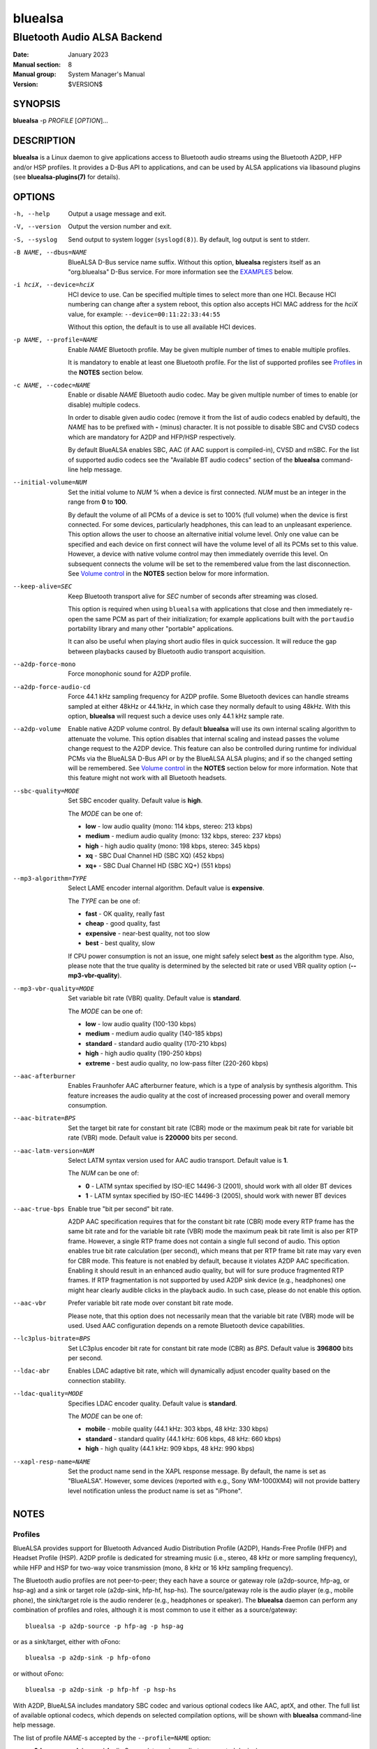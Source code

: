 ========
bluealsa
========

----------------------------
Bluetooth Audio ALSA Backend
----------------------------

:Date: January 2023
:Manual section: 8
:Manual group: System Manager's Manual
:Version: $VERSION$

SYNOPSIS
========

**bluealsa** -p *PROFILE* [*OPTION*]...

DESCRIPTION
===========

**bluealsa** is a Linux daemon to give applications access to Bluetooth audio
streams using the Bluetooth A2DP, HFP and/or HSP profiles.
It provides a D-Bus API to applications, and can be used by ALSA applications
via libasound plugins (see **bluealsa-plugins(7)** for details).

OPTIONS
=======

-h, --help
    Output a usage message and exit.

-V, --version
    Output the version number and exit.

-S, --syslog
    Send output to system logger (``syslogd(8)``).
    By default, log output is sent to stderr.

-B NAME, --dbus=NAME
    BlueALSA D-Bus service name suffix.
    Without this option, **bluealsa** registers itself as an "org.bluealsa"
    D-Bus service.  For more information see the EXAMPLES_ below.

-i hciX, --device=hciX
    HCI device to use. Can be specified multiple times to select more than one
    HCI.  Because HCI numbering can change after a system reboot, this option
    also accepts HCI MAC address for the *hciX* value, for example:
    ``--device=00:11:22:33:44:55``

    Without this option, the default is to use all available HCI devices.

-p NAME, --profile=NAME
    Enable *NAME* Bluetooth profile.
    May be given multiple number of times to enable multiple profiles.

    It is mandatory to enable at least one Bluetooth profile.
    For the list of supported profiles see Profiles_ in the **NOTES** section
    below.

-c NAME, --codec=NAME
    Enable or disable *NAME* Bluetooth audio codec.
    May be given multiple number of times to enable (or disable) multiple
    codecs.

    In order to disable given audio codec (remove it from the list of audio
    codecs enabled by default), the *NAME* has to be prefixed with **-**
    (minus) character.  It is not possible to disable SBC and CVSD codecs which
    are mandatory for A2DP and HFP/HSP respectively.

    By default BlueALSA enables SBC, AAC (if AAC support is compiled-in), CVSD
    and mSBC.
    For the list of supported audio codecs see the "Available BT audio codecs"
    section of the **bluealsa** command-line help message.

--initial-volume=NUM
    Set the initial volume to *NUM* % when a device is first connected.
    *NUM* must be an integer in the range from **0** to **100**.

    By default the volume of all PCMs of a device is set to 100% (full volume)
    when the device is first connected. For some devices, particularly
    headphones, this can lead to an unpleasant experience. This option allows
    the user to choose an alternative initial volume level. Only one value can
    be specified and each device on first connect will have the volume level of
    all its PCMs set to this value. However, a device with native volume
    control may then immediately override this level. On subsequent connects
    the volume will be set to the remembered value from the last disconnection.
    See `Volume control`_ in the **NOTES** section below for more information.

--keep-alive=SEC
    Keep Bluetooth transport alive for *SEC* number of seconds after streaming
    was closed.

    This option is required when using ``bluealsa`` with applications that
    close and then immediately re-open the same PCM as part of their
    initialization; for example applications built with the ``portaudio``
    portability library and many other "portable" applications.

    It can also be useful when playing short audio files in quick succession.
    It will reduce the gap between playbacks caused by Bluetooth audio
    transport acquisition.

--a2dp-force-mono
    Force monophonic sound for A2DP profile.

--a2dp-force-audio-cd
    Force 44.1 kHz sampling frequency for A2DP profile.
    Some Bluetooth devices can handle streams sampled at either 48kHz or
    44.1kHz, in which case they normally default to using 48kHz.
    With this option, **bluealsa** will request such a device uses only 44.1
    kHz sample rate.

--a2dp-volume
    Enable native A2DP volume control.
    By default **bluealsa** will use its own internal scaling algorithm to
    attenuate the volume.  This option disables that internal scaling and
    instead passes the volume change request to the A2DP device.
    This feature can also be controlled during runtime for individual PCMs via
    the BlueALSA D-Bus API or by the BlueALSA ALSA plugins; and if so the
    changed setting will be remembered. See `Volume control`_ in the **NOTES**
    section below for more information.
    Note that this feature might not work with all Bluetooth headsets.

--sbc-quality=MODE
    Set SBC encoder quality.
    Default value is **high**.

    The *MODE* can be one of:

    - **low** - low audio quality (mono: 114 kbps, stereo: 213 kbps)
    - **medium** - medium audio quality (mono: 132 kbps, stereo: 237 kbps)
    - **high** - high audio quality (mono: 198 kbps, stereo: 345 kbps)
    - **xq** - SBC Dual Channel HD (SBC XQ) (452 kbps)
    - **xq+** - SBC Dual Channel HD (SBC XQ+) (551 kbps)

--mp3-algorithm=TYPE
    Select LAME encoder internal algorithm.
    Default value is **expensive**.

    The *TYPE* can be one of:

    - **fast** - OK quality, really fast
    - **cheap** - good quality, fast
    - **expensive** - near-best quality, not too slow
    - **best** - best quality, slow

    If CPU power consumption is not an issue, one might safely select **best**
    as the algorithm type.
    Also, please note that the true quality is determined by the selected bit
    rate or used VBR quality option (**--mp3-vbr-quality**).

--mp3-vbr-quality=MODE
    Set variable bit rate (VBR) quality.
    Default value is **standard**.

    The *MODE* can be one of:

    - **low** - low audio quality (100-130 kbps)
    - **medium** - medium audio quality (140-185 kbps)
    - **standard** - standard audio quality (170-210 kbps)
    - **high** - high audio quality (190-250 kbps)
    - **extreme** - best audio quality, no low-pass filter (220-260 kbps)

--aac-afterburner
    Enables Fraunhofer AAC afterburner feature, which is a type of analysis by
    synthesis algorithm.
    This feature increases the audio quality at the cost of increased
    processing power and overall memory consumption.

--aac-bitrate=BPS
    Set the target bit rate for constant bit rate (CBR) mode or the maximum
    peak bit rate for variable bit rate (VBR) mode.
    Default value is **220000** bits per second.

--aac-latm-version=NUM
    Select LATM syntax version used for AAC audio transport.
    Default value is **1**.

    The *NUM* can be one of:

    - **0** - LATM syntax specified by ISO-IEC 14496-3 (2001), should work with
      all older BT devices
    - **1** - LATM syntax specified by ISO-IEC 14496-3 (2005), should work with
      newer BT devices

--aac-true-bps
    Enable true "bit per second" bit rate.

    A2DP AAC specification requires that for the constant bit rate (CBR) mode
    every RTP frame has the same bit rate and for the variable bit rate (VBR)
    mode the maximum peak bit rate limit is also per RTP frame.
    However, a single RTP frame does not contain a single full second of audio.
    This option enables true bit rate calculation (per second), which means
    that per RTP frame bit rate may vary even for CBR mode.
    This feature is not enabled by default, because it violates A2DP AAC
    specification.
    Enabling it should result in an enhanced audio quality, but will for sure
    produce fragmented RTP frames.
    If RTP fragmentation is not supported by used A2DP sink device (e.g.,
    headphones) one might hear clearly audible clicks in the playback audio.
    In such case, please do not enable this option.

--aac-vbr
    Prefer variable bit rate mode over constant bit rate mode.

    Please note, that this option does not necessarily mean that the variable
    bit rate (VBR) mode will be used.
    Used AAC configuration depends on a remote Bluetooth device capabilities.

--lc3plus-bitrate=BPS
    Set LC3plus encoder bit rate for constant bit rate mode (CBR) as *BPS*.
    Default value is **396800** bits per second.

--ldac-abr
    Enables LDAC adaptive bit rate, which will dynamically adjust encoder
    quality based on the connection stability.

--ldac-quality=MODE
    Specifies LDAC encoder quality.
    Default value is **standard**.

    The *MODE* can be one of:

    - **mobile** - mobile quality (44.1 kHz: 303 kbps, 48 kHz: 330 kbps)
    - **standard** - standard quality (44.1 kHz: 606 kbps, 48 kHz: 660 kbps)
    - **high** - high quality (44.1 kHz: 909 kbps, 48 kHz: 990 kbps)

--xapl-resp-name=NAME
    Set the product name send in the XAPL response message.
    By default, the name is set as "BlueALSA".
    However, some devices (reported with e.g., Sony WM-1000XM4) will not
    provide battery level notification unless the product name is set as
    "iPhone".

NOTES
=====

Profiles
--------

BlueALSA provides support for Bluetooth Advanced Audio Distribution Profile
(A2DP), Hands-Free Profile (HFP) and Headset Profile (HSP).
A2DP profile is dedicated for streaming music (i.e., stereo, 48 kHz or more
sampling frequency), while HFP and HSP for two-way voice transmission (mono, 8
kHz or 16 kHz sampling frequency).

The Bluetooth audio profiles are not peer-to-peer; they each have a source or
gateway role (a2dp-source, hfp-ag, or hsp-ag) and a sink or target role
(a2dp-sink, hfp-hf, hsp-hs). The source/gateway role is the audio player (e.g.,
mobile phone), the sink/target role is the audio renderer (e.g., headphones or
speaker). The **bluealsa** daemon can perform any combination of profiles and
roles, although it is most common to use it either as a source/gateway:

::

    bluealsa -p a2dp-source -p hfp-ag -p hsp-ag

or as a sink/target, either with oFono:

::

    bluealsa -p a2dp-sink -p hfp-ofono

or without oFono:

::

    bluealsa -p a2dp-sink -p hfp-hf -p hsp-hs

With A2DP, BlueALSA includes mandatory SBC codec and various optional codecs
like AAC, aptX, and other.
The full list of available optional codecs, which depends on selected
compilation options, will be shown with **bluealsa** command-line help message.

The list of profile *NAME*-s accepted by the ``--profile=NAME`` option:

- **a2dp-source** - Advanced Audio Source (streaming audio to connected device)
- **a2dp-sink** - Advanced Audio Sink (receiving audio from connected device)
- **hfp-ofono** - Hands-Free AG/HF handled by oFono
- **hfp-ag** - Hands-Free Audio Gateway
- **hfp-hf** - Hands-Free
- **hsp-ag** Headset Audio Gateway
- **hsp-hs** - Headset

The **hfp-ofono** is available only when **bluealsa** was compiled with oFono
support. Enabling HFP over oFono will automatically disable **hfp-hf** and
**hfp-ag**.

Bluez permits only one service to register the HSP and HFP profiles, and that
service is automatically registered with every HCI device.

For the A2DP profile, Bluez allows each HCI device to be registered to a
different service, so it is possible to have multiple instances of
**bluealsa** offering A2DP support, each with a unique service name given with
the ``--dbus=`` option, so long as they are registered to different HCI devices
using the ``--device=`` option. See the EXAMPLES_ below.

A profile connection does not immediately initiate the audio stream(s); audio
can only flow when the profile transport is "acquired". Acquisition can only be
performed by the source/gateway role. When acting as source/gateway,
**bluealsa** acquires the profile transport (i.e., initiates the audio
connection) when a client opens a PCM. When **bluealsa** is acting as target,
a client can open a PCM as soon as the profile is connected, but the audio
stream(s) will not begin until the remote source/gateway has acquired the
transport.

Volume control
--------------

The Bluetooth specifications for HFP and HSP include optional support
for volume control of the target by the gateway device. For A2DP, volume
control is optionally provided by the AVRCP profile. **bluealsa** provides a
single, consistent, abstracted interface for volume control of PCMs. This
interface can use the native Bluetooth features or alternatively **bluealsa**
also implements its own internal volume control, called "soft-volume". For A2DP
the default is to use soft-volume, but this can be overridden to use the
Bluetooth native support where available by using the ``--a2dp-volume`` command
line option. For HFP/HSP the default is to use Bluetooth native volume control.

When using soft-volume, **bluealsa** scales PCM samples before encoding, and
after decoding, and does not interact with the Bluetooth AVRCP volume property
or HFP/HSP volume control. Volume can only be modified by local clients. (Note
that Bluetooth headphones or speakers with their own volume controls will still
be able to alter their own volume, but this change will not be notified to
**bluealsa** local clients, they will only see the soft-volume setting).

When using native volume control, **bluealsa** links the PCM volume setting to
the AVRCP volume property or HFP/HSP volume control. No scaling of PCM samples
is applied. Volume can be modified by both local clients and the remote device.
Local clients will be notified of volume changes made by controls on the
remote device.

A2DP native volume control does not permit independent values for left and
right channels, so when a client sets such values **bluealsa** will set the
Bluetooth volume as the average of the two channels.

Volume level, mute status, and soft-volume selection can all be controlled for
each PCM by using the D-Bus API (or by using ALSA plugins, see
**bluealsa-plugins(7)** for more information). The current value of these
settings for each PCM is stored in the filesystem so that the device can be
disconnected and later re-connected without losing its volume settings.

When a device is connected, the volume level of its PCMs is set according to
the following criteria (highest priority first):

    #. saved value from previous connection of the device
    #. value set by the ``--initial-volume`` command line option
    #. **100%**

its mute status according to:

    #. saved value from previous connection
    #. **false**

and its soft-volume status according to:

    #. saved value from previous connection
    #. **false** for SCO (i.e., use native volume control).
    #. **false** for A2DP if the ``--a2dp-volume`` command line option is given
    #. **true** for A2DP (i.e., use soft-volume control).

When native volume control is enabled, then the remote device may also
modify the volume level after this initial setting. Mute and soft-volume are
implemented locally by the **bluealsa** daemon and cannot be modified by the
remote device.

Note that **bluealsa** relies on support from Bluez to implement native volume
control for A2DP using AVRCP, and Bluez has not always provided robust support
here. It is recommended to use Bluez release 5.65 or later to be certain that
native A2DP volume control will always be available with those devices which
provide it.

FILES
=====

/etc/dbus-1/system.d/bluealsa.conf
    BlueALSA service D-Bus policy file.
    D-Bus will deny all access to the **org.bluealsa** service (even to *root*)
    unless permission is granted by a policy file. The default file permits
    only *root* to own this service, and only members of the *audio* group to
    exchange messages with it.

/var/lib/bluealsa/*XX:XX:XX:XX:XX:XX*
    BlueALSA volume persistent state storage. Files are named after the
    bluetooth device address to which they refer.

EXAMPLES
========

Emulate Bluetooth headset with A2DP and HSP support:

::

    bluealsa -p a2dp-sink -p hsp-hs

On systems with more than one HCI device, it is possible to expose different
profiles on different HCI devices.
A system with three HCI devices might (for example) use *hci0* for an A2DP sink
service named "org.bluealsa.sink" and both *hci1* and *hci2* for an A2DP source
service named "org.bluealsa.source".
Such a setup might be created as follows:

::

    bluealsa -B sink -i hci0 -p a2dp-sink &
    bluealsa -B source -i hci1 -i hci2 -p a2dp-source &

Setup like this will also require a change to the BlueALSA D-Bus configuration
file in order to allow connection with BlueALSA services with suffixed names.
Please add following lines to the BlueALSA D-Bus policy:

::

    ...
    <allow send_destination="org.bluealsa.sink" />
    <allow send_destination="org.bluealsa.source" />
    ...

COPYRIGHT
=========

Copyright (c) 2016-2023 Arkadiusz Bokowy.

The bluez-alsa project is licensed under the terms of the MIT license.

SEE ALSO
========

``bluealsa-aplay(1)``, ``bluealsa-cli(1)``, ``bluealsa-rfcomm(1)``,
``bluetoothctl(1)``, ``bluealsa-plugins(7)``, ``bluetoothd(8)``

Project web site
  https://github.com/Arkq/bluez-alsa

